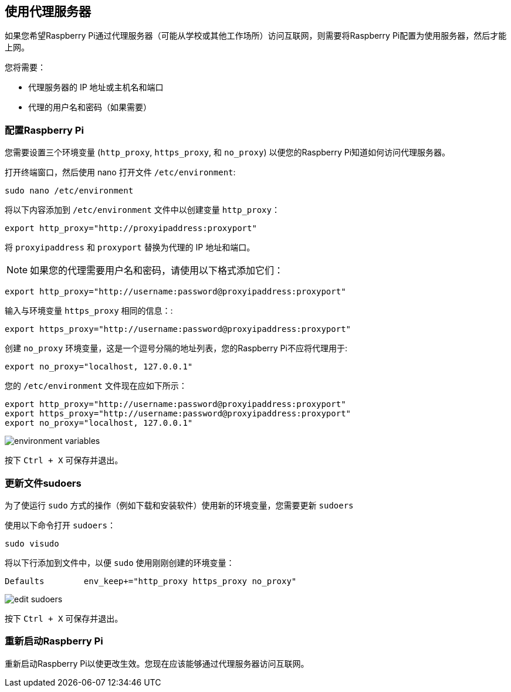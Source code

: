[[using-a-proxy-server]]
== 使用代理服务器

如果您希望Raspberry Pi通过代理服务器（可能从学校或其他工作场所）访问互联网，则需要将Raspberry Pi配置为使用服务器，然后才能上网。

您将需要：

* 代理服务器的 IP 地址或主机名和端口
* 代理的用户名和密码（如果需要）

[[configuring-your-raspberry-pi]]
=== 配置Raspberry Pi

您需要设置三个环境变量 (`http_proxy`, `https_proxy`, 和 `no_proxy`) 以便您的Raspberry Pi知道如何访问代理服务器。

打开终端窗口，然后使用 nano 打开文件 `/etc/environment`:

----
sudo nano /etc/environment
----

将以下内容添加到 `/etc/environment` 文件中以创建变量 `http_proxy`：

----
export http_proxy="http://proxyipaddress:proxyport"
----

将 `proxyipaddress` 和 `proxyport` 替换为代理的 IP 地址和端口。

NOTE: 如果您的代理需要用户名和密码，请使用以下格式添加它们：

----
export http_proxy="http://username:password@proxyipaddress:proxyport"
----

输入与环境变量 `https_proxy` 相同的信息：:

----
export https_proxy="http://username:password@proxyipaddress:proxyport"
----

创建 `no_proxy` 环境变量，这是一个逗号分隔的地址列表，您的Raspberry Pi不应将代理用于:

----
export no_proxy="localhost, 127.0.0.1"
----

您的 `/etc/environment` 文件现在应如下所示：

----
export http_proxy="http://username:password@proxyipaddress:proxyport"
export https_proxy="http://username:password@proxyipaddress:proxyport"
export no_proxy="localhost, 127.0.0.1"
----

image::images/proxy-environment-variables.png[environment variables]

按下 +++<kbd>+++Ctrl + X+++</kbd>+++ 可保存并退出。

[[update-the-sudoers-file]]
=== 更新文件sudoers

为了使运行 `sudo` 方式的操作（例如下载和安装软件）使用新的环境变量，您需要更新 `sudoers`

使用以下命令打开 `sudoers`：

----
sudo visudo
----

将以下行添加到文件中，以便 `sudo` 使用刚刚创建的环境变量：
----

Defaults	env_keep+="http_proxy https_proxy no_proxy"
----

image::images/proxy-edit-sudoers.png[edit sudoers]

按下 +++<kbd>+++Ctrl + X+++</kbd>+++ 可保存并退出。

[[reboot-your-raspberry-pi]]

=== 重新启动Raspberry Pi

重新启动Raspberry Pi以使更改生效。您现在应该能够通过代理服务器访问互联网。